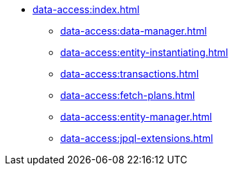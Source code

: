 * xref:data-access:index.adoc[]
** xref:data-access:data-manager.adoc[]
** xref:data-access:entity-instantiating.adoc[]
** xref:data-access:transactions.adoc[]
** xref:data-access:fetch-plans.adoc[]
** xref:data-access:entity-manager.adoc[]
** xref:data-access:jpql-extensions.adoc[]

